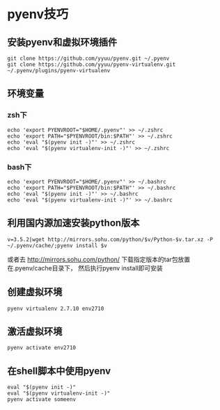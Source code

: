 #+OPTIONS: ^:nil
#+HTML_HEAD: <link rel="stylesheet" type="text/css" href="http://gongzhitaao.org/orgcss/org.css" />


* pyenv技巧
** 安装pyenv和虚拟环境插件
#+BEGIN_SRC 
git clone https://github.com/yyuu/pyenv.git ~/.pyenv
git clone https://github.com/yyuu/pyenv-virtualenv.git ~/.pyenv/plugins/pyenv-virtualenv
#+END_SRC



** 环境变量
*** zsh下
#+BEGIN_SRC 
echo 'export PYENVROOT="$HOME/.pyenv"' >> ~/.zshrc
echo 'export PATH="$PYENVROOT/bin:$PATH"' >> ~/.zshrc
echo 'eval "$(pyenv init -)"' >> ~/.zshrc
echo 'eval "$(pyenv virtualenv-init -)"' >> ~/.zshrc
#+END_SRC

*** bash下
#+BEGIN_SRC 
echo 'export PYENVROOT="$HOME/.pyenv"' >> ~/.bashrc
echo 'export PATH="$PYENVROOT/bin:$PATH"' >> ~/.bashrc
echo 'eval "$(pyenv init -)"' >> ~/.bashrc
echo 'eval "$(pyenv virtualenv-init -)"' >> ~/.bashrc
#+END_SRC


** 利用国内源加速安装python版本
#+BEGIN_SRC 
v=3.5.2|wget http://mirrors.sohu.com/python/$v/Python-$v.tar.xz -P ~/.pyenv/cache/;pyenv install $v
#+END_SRC
或者去 http://mirrors.sohu.com/python/
下载指定版本的tar包放置在.pyenv/cache目录下， 然后执行pyenv install即可安装



** 创建虚拟环境
#+BEGIN_SRC 
pyenv virtualenv 2.7.10 env2710
#+END_SRC

** 激活虚拟环境
#+BEGIN_SRC 
pyenv activate env2710
#+END_SRC

** 在shell脚本中使用pyenv
   #+BEGIN_EXAMPLE
   eval "$(pyenv init -)"
   eval "$(pyenv virtualenv-init -)"
   pyenv activate someenv
   #+END_EXAMPLE
